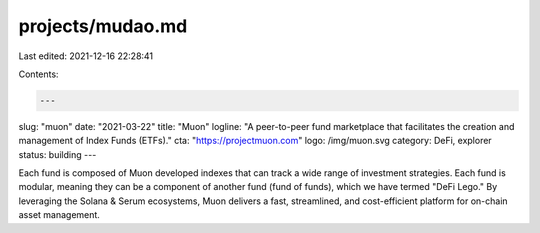 projects/mudao.md
=================

Last edited: 2021-12-16 22:28:41

Contents:

.. code-block:: md

    ---
slug: "muon"
date: "2021-03-22"
title: "Muon"
logline: "A peer-to-peer fund marketplace that facilitates the creation and management of Index Funds (ETFs)."
cta: "https://projectmuon.com"
logo: /img/muon.svg
category: DeFi, explorer
status: building
---

Each fund is composed of Muon developed indexes that can track a wide range of investment strategies. Each fund is modular, meaning they can be a component of another fund (fund of funds), which we have termed "DeFi Lego." By leveraging the Solana & Serum ecosystems, Muon delivers a fast, streamlined, and cost-efficient platform for on-chain asset management.


